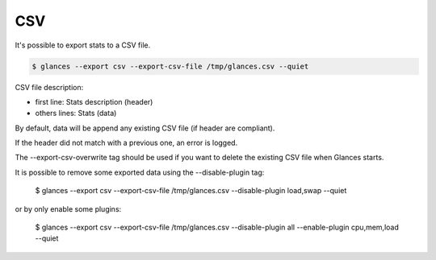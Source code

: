 .. _csv:

CSV
===

It's possible to export stats to a CSV file.

.. code-block:: console

    $ glances --export csv --export-csv-file /tmp/glances.csv --quiet

CSV file description:

- first line: Stats description (header)
- others lines: Stats (data)

By default, data will be append any existing CSV file (if header are compliant).

If the header did not match with a previous one, an error is logged.

The --export-csv-overwrite tag should be used if you want to delete the existing CSV file when Glances starts.

It is possible to remove some exported data using the --disable-plugin tag:

  $ glances --export csv --export-csv-file /tmp/glances.csv --disable-plugin load,swap --quiet

or by only enable some plugins:

  $ glances --export csv --export-csv-file /tmp/glances.csv --disable-plugin all --enable-plugin cpu,mem,load --quiet
